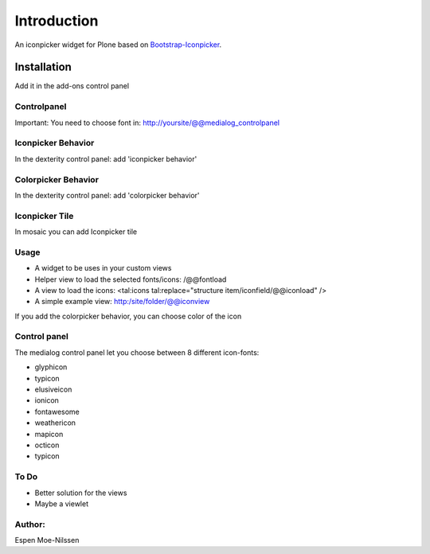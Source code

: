 ============
Introduction
============

An iconpicker widget for Plone based on `Bootstrap-Iconpicker <https://victor-valencia.github.io/bootstrap-iconpicker/>`_.

.. image:: https://victor-valencia.github.io/bootstrap-iconpicker/bootstrap-iconpicker.png


Installation
============
Add it in the add-ons control panel

Controlpanel
------------
Important: You need to choose font in:
http://yoursite/@@medialog_controlpanel


Iconpicker Behavior
-------------------
In the dexterity control panel: add 'iconpicker behavior'

Colorpicker Behavior
--------------------
In the dexterity control panel: add 'colorpicker behavior'

Iconpicker Tile
---------------
In mosaic you can add Iconpicker tile

Usage
-----
- A widget to be uses in your custom views
- Helper view to load the selected fonts/icons: /@@fontload
- A view to load the icons: <tal:icons tal:replace="structure item/iconfield/@@iconload" />
- A simple example view: http:/site/folder/@@iconview

If you add the colorpicker behavior, you can choose color of the icon


Control panel
-------------
The medialog control panel let you choose between 8 different icon-fonts:


- glyphicon
- typicon
- elusiveicon
- ionicon
- fontawesome
- weathericon
- mapicon
- octicon
- typicon


To Do
-----

- Better solution for the views
- Maybe a viewlet


Author:
-------
Espen Moe-Nilssen

